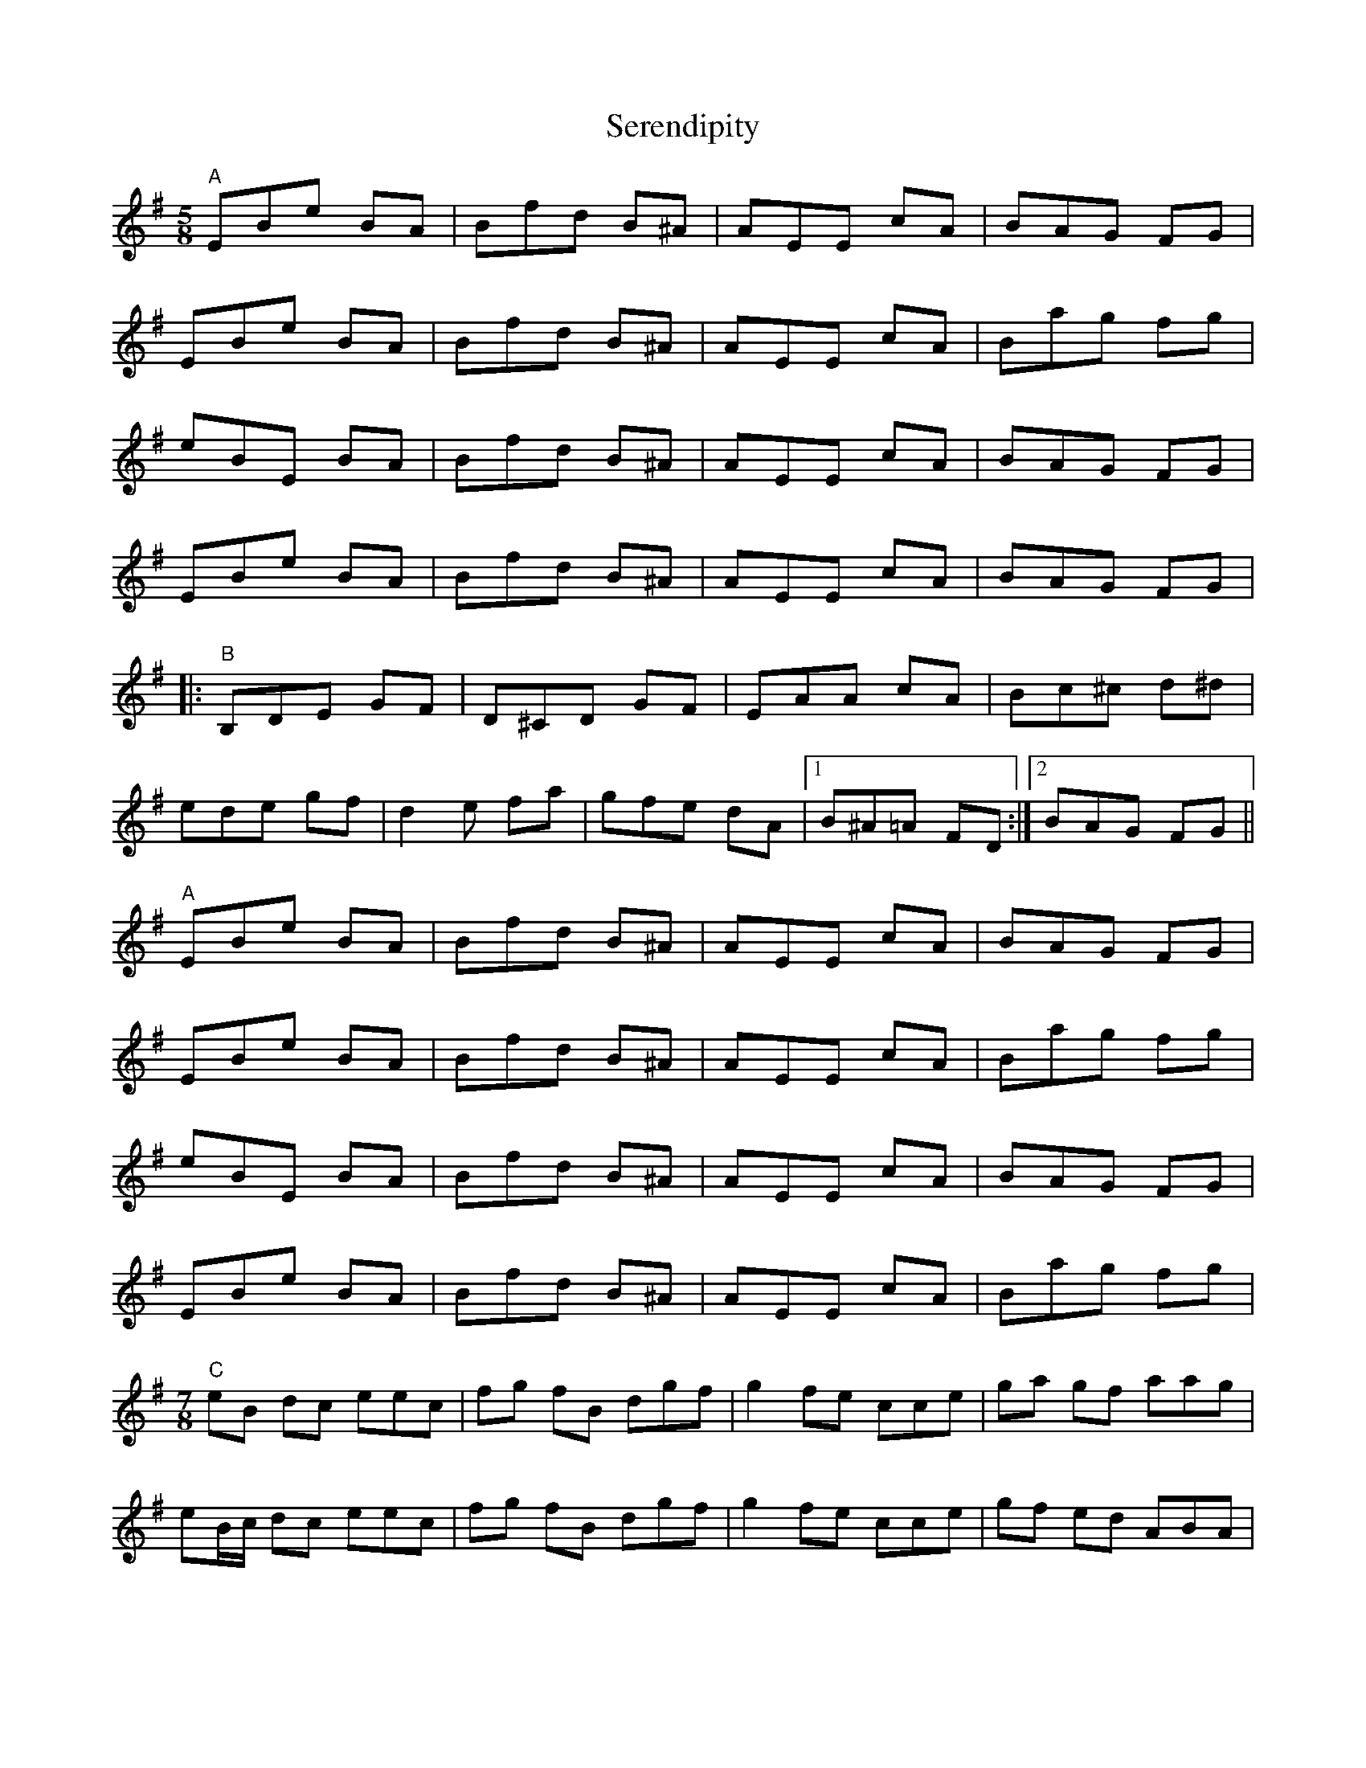 X: 36500
T: Serendipity
R: slip jig
M: 9/8
K: Eminor
M:5/8
"A"EBe BA|Bfd B^A|AEE cA|BAG FG|
EBe BA|Bfd B^A|AEE cA|Bag fg|
eBE BA|Bfd B^A|AEE cA|BAG FG|
EBe BA|Bfd B^A|AEE cA|BAG FG|
|:"B"B,DE GF|D^CD GF|EAA cA|Bc^c d^d|
ede gf|d2e fa|gfe dA|1 B^A=A FD:|2 BAG FG||
"A"EBe BA|Bfd B^A|AEE cA|BAG FG|
EBe BA|Bfd B^A|AEE cA|Bag fg|
eBE BA|Bfd B^A|AEE cA|BAG FG|
EBe BA|Bfd B^A|AEE cA|Bag fg|
M:7/8
"C"eB dc eec|fg fB dgf|g2 fe cce|ga gf aag|
eB/c/ dc eec|fg fB dgf|g2 fe cce|gf ed ABA|

